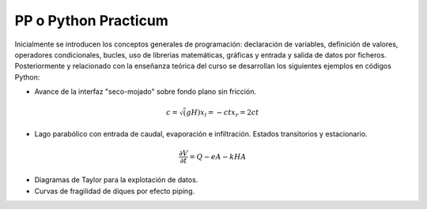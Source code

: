 PP o Python Practicum
=====================

Inicialmente se introducen los conceptos generales de programación: declaración de variables, definición de valores, operadores condicionales, bucles, uso de librerias matemáticas, gráficas y entrada y salida de datos por ficheros.
Posteriormente y relacionado con la enseñanza teórica del curso se desarrollan los siguientes ejemplos en códigos Python:

* Avance de la interfaz "seco-mojado" sobre fondo plano sin fricción.

.. math::

  c=\sqrt(gH)
  x_l=-ct
  x_r=2ct

* Lago parabólico con entrada de caudal, evaporación e infiltración. Estados transitorios y estacionario.

.. math::

  \frac{\partial V}{\partial t}=Q-eA-kHA


* Diagramas de Taylor para la explotación de datos.

* Curvas de fragilidad de diques por efecto piping.

